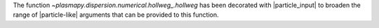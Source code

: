 The function `~plasmapy.dispersion.numerical.hollweg_.hollweg`
has been decorated with |particle_input| to broaden the range of
|particle-like| arguments that can be provided to this function.
